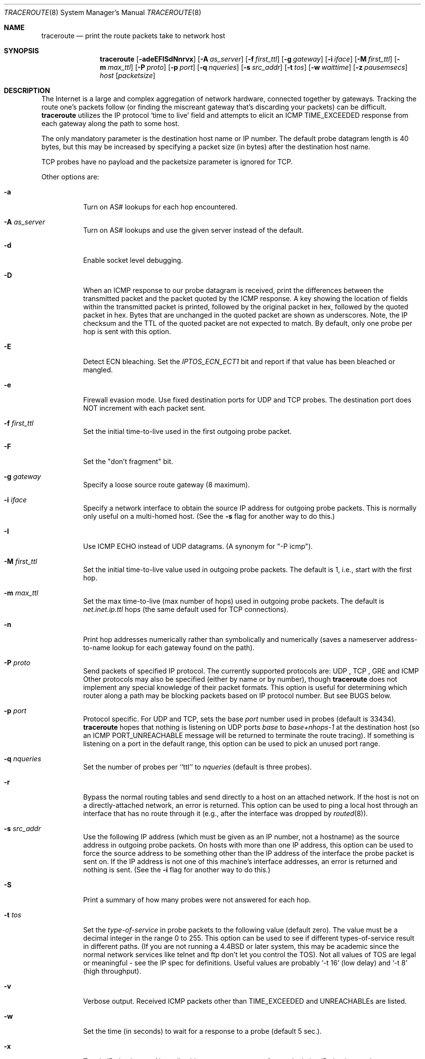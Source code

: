 .\" Copyright (c) 1989, 1995, 1996, 1997, 1999, 2000
.\"	The Regents of the University of California.  All rights reserved.
.\"
.\" Redistribution and use in source and binary forms are permitted
.\" provided that the above copyright notice and this paragraph are
.\" duplicated in all such forms and that any documentation,
.\" advertising materials, and other materials related to such
.\" distribution and use acknowledge that the software was developed
.\" by the University of California, Berkeley.  The name of the
.\" University may not be used to endorse or promote products derived
.\" from this software without specific prior written permission.
.\" THIS SOFTWARE IS PROVIDED ``AS IS'' AND WITHOUT ANY EXPRESS OR
.\" IMPLIED WARRANTIES, INCLUDING, WITHOUT LIMITATION, THE IMPLIED
.\" WARRANTIES OF MERCHANTIBILITY AND FITNESS FOR A PARTICULAR PURPOSE.
.\"
.Dd May 29, 2008
.Dt TRACEROUTE 8
.Os BSD 4.3
.Sh NAME
.Nm traceroute
.Nd print the route packets take to network host
.Sh SYNOPSIS
.Nm traceroute
.Op Fl adeEFISdNnrvx
.Op Fl A Ar as_server
.Op Fl f Ar first_ttl
.Op Fl g Ar gateway
.Op Fl i Ar iface
.Op Fl M Ar first_ttl
.Op Fl m Ar max_ttl
.Op Fl P Ar proto
.Op Fl p Ar port
.Op Fl q Ar nqueries
.Op Fl s Ar src_addr
.Op Fl t Ar tos
.Op Fl w Ar waittime
.Op Fl z Ar pausemsecs
.Ar host
.Op Ar packetsize
.Sh DESCRIPTION
The Internet is a large and complex aggregation of
network hardware, connected together by gateways.
Tracking the route one's packets follow (or finding the miscreant
gateway that's discarding your packets) can be difficult.
.Nm
utilizes the IP protocol `time to live' field and attempts to elicit an
.Tn ICMP
.Dv TIME_EXCEEDED
response from each gateway along the path to some
host.
.Pp
The only mandatory parameter is the destination host name or IP number.
The default probe datagram length is 40 bytes, but this may be increased
by specifying a packet size (in bytes) after the destination host
name.
.Pp
TCP probes have no payload and the packetsize parameter is ignored for TCP.
.Pp
Other options are:
.Bl -tag -width Ds
.It Fl a
Turn on AS# lookups for each hop encountered.
.It Fl A Ar as_server
Turn  on  AS#  lookups  and  use the given server instead of the
default.
.It Fl d
Enable socket level debugging.
.It Fl D
When an ICMP response to our probe datagram is received,
print the differences between the transmitted packet and
the packet quoted by the ICMP response.
A key showing the location of fields within the transmitted packet is printed,
followed by the original packet in hex,
followed by the quoted packet in hex.
Bytes that are unchanged in the quoted packet are shown as underscores.
Note,
the IP checksum and the TTL of the quoted packet are not expected to match.
By default, only one probe per hop is sent with this option.
.It Fl E
Detect ECN bleaching.
Set the
.Em IPTOS_ECN_ECT1
bit and report if that value has been bleached or mangled.
.It Fl e
Firewall evasion mode.
Use fixed destination ports for UDP and TCP probes.
The destination port does NOT increment with each packet sent.
.It Fl f Ar first_ttl
Set the initial time-to-live used in the first outgoing probe packet.
.It Fl F
Set the "don't fragment" bit.
.It Fl g Ar gateway
Specify a loose source route gateway (8 maximum).
.It Fl i Ar iface
Specify a network interface to obtain the source IP address for
outgoing probe packets. This is normally only useful on a multi-homed
host. (See the
.Fl s
flag for another way to do this.)
.It Fl I
Use
.Tn ICMP
ECHO instead of
.Tn UDP
datagrams.  (A synonym for "-P icmp").
.It Fl M Ar first_ttl
Set the initial time-to-live value used in outgoing probe packets.
The default is 1, i.e., start with the first hop.
.It Fl m Ar max_ttl
Set the max time-to-live (max number of hops) used in outgoing probe
packets.  The default is
.Em net.inet.ip.ttl
hops (the same default used for
.Tn TCP
connections).
.It Fl n
Print hop addresses numerically rather than symbolically and numerically
(saves a nameserver address-to-name lookup for each gateway found on the
path).
.It Fl P Ar proto
Send packets of specified IP protocol. The currently supported protocols
are:
.Tn UDP
,
.Tn TCP
,
.Tn GRE
and
.Tn ICMP
Other protocols may also be specified (either by name or by number), though
.Nm
does not implement any special knowledge of their packet formats. This
option is useful for determining which router along a path may be
blocking packets based on IP protocol number. But see BUGS below.
.It Fl p Ar port
Protocol specific. For
.Tn UDP
and
.Tn TCP,
sets the base
.Ar port
number used in probes (default is 33434).
.Nm
hopes that nothing is listening on
.Tn UDP
ports
.Em base
to
.Em base+nhops-1
at the destination host (so an
.Tn ICMP
.Dv PORT_UNREACHABLE
message will
be returned to terminate the route tracing).  If something is
listening on a port in the default range, this option can be used
to pick an unused port range.
.It Fl q Ar nqueries
Set the number of probes per ``ttl'' to
.Ar nqueries
(default is three probes).
.It Fl r
Bypass the normal routing tables and send directly to a host on an attached
network.
If the host is not on a directly-attached network,
an error is returned.
This option can be used to ping a local host through an interface
that has no route through it (e.g., after the interface was dropped by
.Xr routed 8 ) .
.It Fl s Ar src_addr
Use the following IP address
(which must be given as an IP number, not
a hostname) as the source address in outgoing probe packets.  On
hosts with more than one IP address, this option can be used to
force the source address to be something other than the IP address
of the interface the probe packet is sent on.  If the IP address
is not one of this machine's interface addresses, an error is
returned and nothing is sent.
(See the
.Fl i
flag for another way to do this.)
.It Fl S
Print a summary of how many probes were not answered for each hop.
.It Fl t Ar tos
Set the
.Em type-of-service
in probe packets to the following value (default zero).  The value must be
a decimal integer in the range 0 to 255.  This option can be used to
see if different types-of-service result in different paths.  (If you
are not running a
.Bx 4.4
or later system, this may be academic since the normal network
services like telnet and ftp don't let you control the
.Dv TOS ) .
Not all values of
.Dv TOS
are legal or
meaningful \- see the IP spec for definitions.  Useful values are
probably
.Ql \-t 16
(low delay) and
.Ql \-t 8
(high throughput).
.It Fl v
Verbose output.  Received
.Tn ICMP
packets other than
.Dv TIME_EXCEEDED
and
.Dv UNREACHABLE Ns s
are listed.
.It Fl w
Set the time (in seconds) to wait for a response to a probe (default 5 sec.).
.It Fl x
Toggle IP checksums. Normally, this prevents
.Nm
from calculating
IP checksums. In some cases, the operating system can overwrite parts of
the outgoing packet but not recalculate the checksum (so in some cases
the default is to not calculate checksums and using
.Fl x
causes them to be calculated). Note that checksums are usually required
for the last hop when using
.Tn ICMP
ECHO probes (
.Fl I
). So they are always calculated when using ICMP.
.It Fl z Ar pausemsecs
Set the time (in milliseconds) to pause between probes (default 0).
Some systems such as Solaris and routers such as Ciscos rate limit
ICMP messages. A good value to use with this is 500 (e.g. 1/2 second).
.El
.Pp
This program attempts to trace the route an IP packet would follow to some
internet host by launching
.Tn UDP
probe
packets with a small ttl (time to live) then listening for an
.Tn ICMP
"time exceeded" reply from a gateway.  We start our probes
with a ttl of one and increase by one until we get an
.Tn ICMP
"port unreachable"
(which means we got to "host") or hit a max (which
defaults to
.Em net.inet.ip.ttl
hops & can be changed with the
.Fl m
flag).  Three
probes (changed with
.Fl q
flag) are sent at each ttl setting and a
line is printed showing the ttl, address of the gateway and
round trip time of each probe.  If the probe answers come from
different gateways, the address of each responding system will
be printed.  If there is no response within a 5 sec. timeout
interval (changed with the
.Fl w
flag), a "*" is printed for that
probe.
.Pp
We don't want the destination
host to process the
.Tn UDP
probe packets so the destination port is set to an
unlikely value (if some clod on the destination is using that
value, it can be changed with the
.Fl p
flag).
.Pp
A sample use and output might be:
.Bd -literal
[yak 71]% traceroute nis.nsf.net.
traceroute to nis.nsf.net (35.1.1.48), 64 hops max, 38 byte packet
1  helios.ee.lbl.gov (128.3.112.1)  19 ms  19 ms  0 ms
2  lilac-dmc.Berkeley.EDU (128.32.216.1)  39 ms  39 ms  19 ms
3  lilac-dmc.Berkeley.EDU (128.32.216.1)  39 ms  39 ms  19 ms
4  ccngw-ner-cc.Berkeley.EDU (128.32.136.23)  39 ms  40 ms  39 ms
5  ccn-nerif22.Berkeley.EDU (128.32.168.22)  39 ms  39 ms  39 ms
6  128.32.197.4 (128.32.197.4)  40 ms  59 ms  59 ms
7  131.119.2.5 (131.119.2.5)  59 ms  59 ms  59 ms
8  129.140.70.13 (129.140.70.13)  99 ms  99 ms  80 ms
9  129.140.71.6 (129.140.71.6)  139 ms  239 ms  319 ms
10  129.140.81.7 (129.140.81.7)  220 ms  199 ms  199 ms
11  nic.merit.edu (35.1.1.48)  239 ms  239 ms  239 ms

.Ed
Note that lines 2 & 3 are the same.  This is due to a buggy
kernel on the 2nd hop system \- lbl-csam.arpa \- that forwards
packets with a zero ttl (a bug in the distributed version
of 4.3
.Tn BSD ) .
Note that you have to guess what path
the packets are taking cross-country since the
.Tn NSFNet
(129.140)
doesn't supply address-to-name translations for its
.Tn NSS Ns es .
.Pp
A more interesting example is:
.Bd -literal
[yak 72]% traceroute allspice.lcs.mit.edu.
traceroute to allspice.lcs.mit.edu (18.26.0.115), 64 hops max
1  helios.ee.lbl.gov (128.3.112.1)  0 ms  0 ms  0 ms
2  lilac-dmc.Berkeley.EDU (128.32.216.1)  19 ms  19 ms  19 ms
3  lilac-dmc.Berkeley.EDU (128.32.216.1)  39 ms  19 ms  19 ms
4  ccngw-ner-cc.Berkeley.EDU (128.32.136.23)  19 ms  39 ms  39 ms
5  ccn-nerif22.Berkeley.EDU (128.32.168.22)  20 ms  39 ms  39 ms
6  128.32.197.4 (128.32.197.4)  59 ms  119 ms  39 ms
7  131.119.2.5 (131.119.2.5)  59 ms  59 ms  39 ms
8  129.140.70.13 (129.140.70.13)  80 ms  79 ms  99 ms
9  129.140.71.6 (129.140.71.6)  139 ms  139 ms  159 ms
10  129.140.81.7 (129.140.81.7)  199 ms  180 ms  300 ms
11  129.140.72.17 (129.140.72.17)  300 ms  239 ms  239 ms
12  * * *
13  128.121.54.72 (128.121.54.72)  259 ms  499 ms  279 ms
14  * * *
15  * * *
16  * * *
17  * * *
18  ALLSPICE.LCS.MIT.EDU (18.26.0.115)  339 ms  279 ms  279 ms

.Ed
Note that the gateways 12, 14, 15, 16 & 17 hops away
either don't send
.Tn ICMP
"time exceeded" messages or send them
with a ttl too small to reach us.  14 \- 17 are running the
.Tn MIT
C Gateway code that doesn't send "time exceeded"s.  God
only knows what's going on with 12.
.Pp
The silent gateway 12 in the above may be the result of a bug in
the 4.[23]
.Tn BSD
network code (and its derivatives):  4.x (x <= 3)
sends an unreachable message using whatever ttl remains in the
original datagram.  Since, for gateways, the remaining ttl is
zero, the
.Tn ICMP
"time exceeded" is guaranteed to not make it back
to us.  The behavior of this bug is slightly more interesting
when it appears on the destination system:
.Bd -literal
1  helios.ee.lbl.gov (128.3.112.1)  0 ms  0 ms  0 ms
2  lilac-dmc.Berkeley.EDU (128.32.216.1)  39 ms  19 ms  39 ms
3  lilac-dmc.Berkeley.EDU (128.32.216.1)  19 ms  39 ms  19 ms
4  ccngw-ner-cc.Berkeley.EDU (128.32.136.23)  39 ms  40 ms  19 ms
5  ccn-nerif35.Berkeley.EDU (128.32.168.35)  39 ms  39 ms  39 ms
6  csgw.Berkeley.EDU (128.32.133.254)  39 ms  59 ms  39 ms
7  * * *
8  * * *
9  * * *
10  * * *
11  * * *
12  * * *
13  rip.Berkeley.EDU (128.32.131.22)  59 ms !  39 ms !  39 ms !

.Ed
Notice that there are 12 "gateways" (13 is the final
destination) and exactly the last half of them are "missing".
What's really happening is that rip (a Sun-3 running Sun OS3.5)
is using the ttl from our arriving datagram as the ttl in its
.Tn ICMP
reply.  So, the reply will time out on the return path
(with no notice sent to anyone since
.Tn ICMP's
aren't sent for
.Tn ICMP's )
until we probe with a ttl that's at least twice the path
length.  I.e., rip is really only 7 hops away.  A reply that
returns with a ttl of 1 is a clue this problem exists.
.Nm
prints a "!" after the time if the ttl is <= 1.
Since vendors ship a lot of obsolete
.Pf ( Tn DEC Ns \'s
Ultrix, Sun 3.x) or
non-standard
.Pq Tn HPUX
software, expect to see this problem
frequently and/or take care picking the target host of your
probes.
.Pp
Other possible annotations after the time are
.Sy !H ,
.Sy !N ,
or
.Sy !P
(host, network or protocol unreachable),
.Sy !S
(source route failed),
.B !F\-<pmtu>
(fragmentation needed \- the RFC1191 Path MTU Discovery value is displayed),
.Sy !U
or
.Sy !W
(destination network/host unknown),
.Sy !I
(source host is isolated),
.Sy !A
(communication with destination network administratively prohibited),
.Sy !Z
(communication with destination host administratively prohibited),
.Sy !Q
(for this ToS the destination network is unreachable),
.Sy !T
(for this ToS the destination host is unreachable),
.Sy !X
(communication administratively prohibited),
.Sy !V
(host precedence violation),
.Sy !C
(precedence cutoff in effect), or
.Sy !<num>
(ICMP unreachable code <num>).
These are defined by RFC1812 (which supersedes RFC1716).
If almost all the probes result in some kind of unreachable,
.Nm
will give up and exit.
.Pp
This program is intended for use in network testing, measurement
and management.
It should be used primarily for manual fault isolation.
Because of the load it could impose on the network, it is unwise to use
.Nm
during normal operations or from automated scripts.
.Sh AUTHOR
Implemented by Van Jacobson from a suggestion by Steve Deering.  Debugged
by a cast of thousands with particularly cogent suggestions or fixes from
C. Philip Wood, Tim Seaver and Ken Adelman.
.Sh SEE ALSO
.Xr netstat 1 ,
.Xr ping 8 ,
.Xr traceroute6 8
.Sh BUGS
When using protocols other than UDP, functionality is reduced.
In particular, the last packet will often appear to be lost, because
even though it reaches the destination host, there's no way to know
that because no ICMP message is sent back.
.Pp
The AS number capability reports information that may sometimes be
inaccurate due to discrepancies between the contents of the
routing database server and the current state of the Internet.

